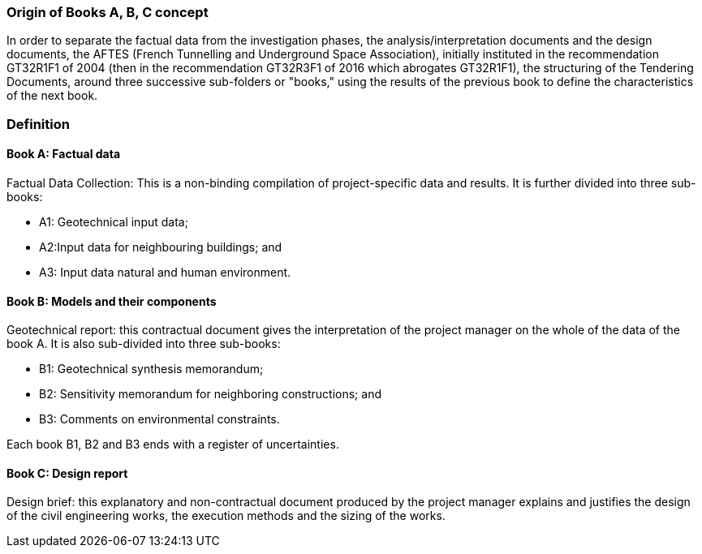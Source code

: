 === Origin of Books A, B, C concept

In order to separate the factual data from the investigation phases, the
analysis/interpretation documents and the design documents, the AFTES
(French Tunnelling and Underground Space Association), initially
instituted in the recommendation GT32R1F1 of 2004 (then in the
recommendation GT32R3F1 of 2016 which abrogates GT32R1F1), the
structuring of the Tendering Documents, around three successive
sub-folders or "books," using the results of the previous book to define the characteristics of the next book.

=== Definition

==== Book A: Factual data

Factual Data Collection: This is a non-binding compilation of
project-specific data and results. It is further divided into three
sub-books:

* A1: Geotechnical input data;
* A2:Input data for neighbouring buildings; and
* A3: Input data natural and human environment.

==== Book B: Models and their components

Geotechnical report: this contractual document gives the interpretation
of the project manager on the whole of the data of the book A. It is
also sub-divided into three sub-books:

* B1: Geotechnical synthesis memorandum;
* B2: Sensitivity memorandum for neighboring constructions; and
* B3: Comments on environmental constraints.

Each book B1, B2 and B3 ends with a register of uncertainties.

==== Book C: Design report

Design brief: this explanatory and non-contractual document produced by
the project manager explains and justifies the design of the civil
engineering works, the execution methods and the sizing of the works.